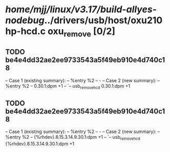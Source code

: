 #+TODO: TODO CHECK | BUG DUP
* /home/mjj/linux/v3.17/build-allyes-nodebug/../drivers/usb/host/oxu210hp-hcd.c oxu_remove [0/2]
** TODO be4e4dd32ae2ee9733543a5f49eb910e4d740c18
   -- Case 1 (existing summary):
   --     %entry %2
   --         -
   -- Case 2 (new summary):
   --     %entry %2
   --         0.30.1:dpm +1
   --         `-- usb_remove_hcd 0.30.1:dpm +1
** TODO be4e4dd32ae2ee9733543a5f49eb910e4d740c18
   -- Case 1 (existing summary):
   --     %entry %2
   --         -
   -- Case 2 (new summary):
   --     %entry %2
   --         {%rhdev}.8.15.3.14.9.30.1:dpm +1
   --         `-- usb_remove_hcd {%rhdev}.8.15.3.14.9.30.1:dpm +1
